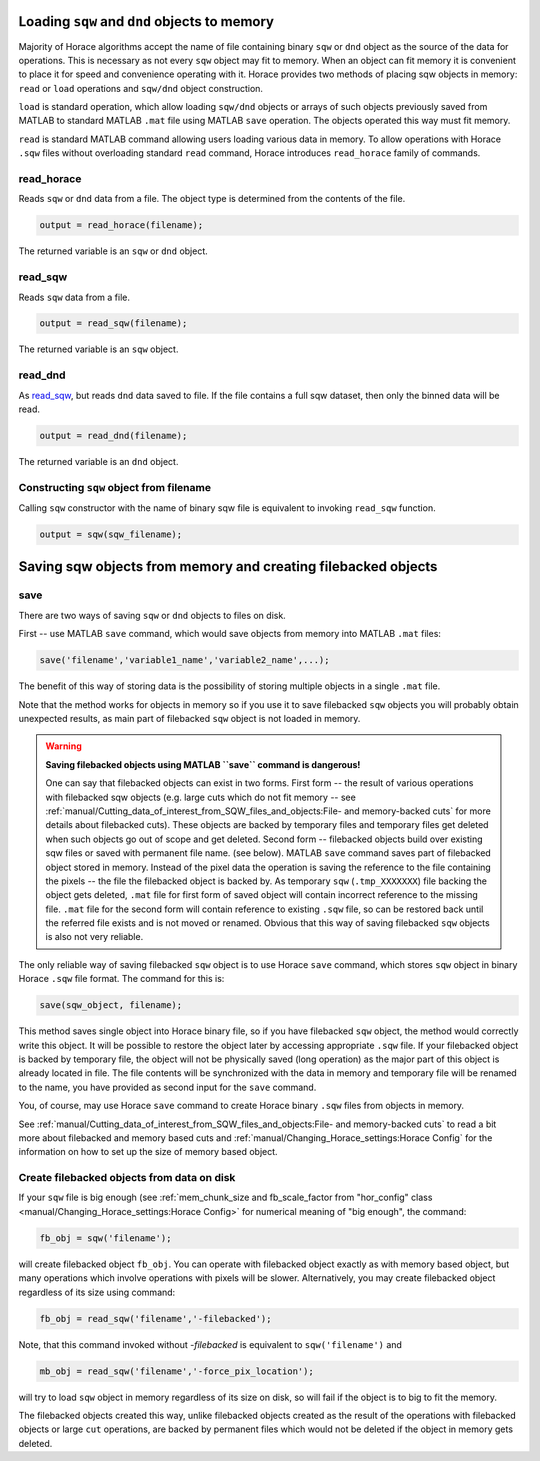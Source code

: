 ###############################################################
Loading ``sqw`` and ``dnd`` objects to memory
###############################################################

Majority of Horace algorithms accept the name of file containing binary ``sqw`` or ``dnd`` object
as the source of the data for operations. This is necessary as not every ``sqw`` object may fit to memory.
When an object can fit memory it is convenient to place it for speed and convenience operating with it. 
Horace provides two methods of placing sqw objects in memory: ``read`` or ``load`` operations and 
``sqw/dnd`` object construction. 

``load`` is standard operation, which allow loading ``sqw/dnd`` objects or arrays of such objects previously
saved from MATLAB to standard MATLAB ``.mat`` file using MATLAB ``save`` operation. The objects operated this way 
must fit memory.

``read`` is standard MATLAB command allowing users loading various data in memory. To allow operations with Horace
``.sqw`` files  without overloading standard ``read`` command, Horace introduces ``read_horace`` family of commands.

read_horace
===========

Reads ``sqw`` or ``dnd`` data from a file. The object type is determined from
the contents of the file.

.. code-block:: matlab

   output = read_horace(filename);

The returned variable is an ``sqw`` or ``dnd`` object.

read_sqw
========

Reads ``sqw`` data from a file.

.. code-block:: matlab

   output = read_sqw(filename);

The returned variable is an ``sqw`` object.

read_dnd
========

As `read_sqw`_, but reads ``dnd`` data saved to file. If the file contains a
full sqw dataset, then only the binned data will be read.

.. code-block:: matlab

   output = read_dnd(filename);

The returned variable is an ``dnd`` object.


Constructing ``sqw`` object from filename
=========================================

Calling ``sqw`` constructor with the name of binary sqw file is equivalent to invoking ``read_sqw`` function.

.. code-block:: matlab

   output = sqw(sqw_filename);


##############################################################
Saving sqw objects from memory and creating filebacked objects
##############################################################

save
====

There are two ways of saving ``sqw`` or ``dnd`` objects to files on disk.

First -- use MATLAB ``save`` command, which would 
save objects from memory into MATLAB ``.mat`` files:

.. code-block:: matlab

    save('filename','variable1_name','variable2_name',...);
    
The benefit of this way of storing data is the possibility of storing multiple objects in a single ``.mat`` file. 

Note that the method works for objects in memory so if you use it to save filebacked ``sqw`` objects you will probably obtain
unexpected results, as main part of filebacked ``sqw`` object is not loaded in memory. 

.. warning::
   **Saving filebacked objects using MATLAB ``save`` command is dangerous!**

   One can say that filebacked objects can exist in two forms. First form -- the result of various operations with filebacked sqw objects (e.g. large cuts which do not fit memory -- see :ref:`manual/Cutting_data_of_interest_from_SQW_files_and_objects:File- and memory-backed cuts` for more details about filebacked cuts). 
   These objects are backed by temporary files and temporary files get deleted when such objects go out of scope and get deleted.
   Second form -- filebacked objects build over existing sqw files or saved with permanent file name. (see below).
   MATLAB ``save`` command saves part of filebacked object stored in memory. Instead of the pixel data the operation is saving the
   reference to the file containing the pixels -- the file the filebacked object is backed by. As temporary ``sqw`` (``.tmp_XXXXXXX``)
   file backing the object gets deleted, ``.mat`` file for first form of saved object will contain incorrect reference to the missing file. ``.mat`` file for the second form will contain reference to existing ``.sqw`` file, so can be restored back until the referred file exists and is not moved or renamed. Obvious that this way of saving filebacked ``sqw`` objects is also not very reliable.

The only reliable way of saving filebacked ``sqw`` object is to use Horace ``save`` command, which stores ``sqw`` object in binary Horace ``.sqw`` file format.
The command for this is:

.. code-block:: matlab

   save(sqw_object, filename);
   
This method saves single object into Horace binary file, so if you have filebacked ``sqw`` object, the method would correctly
write this object. It will be possible to restore the object later by accessing appropriate ``.sqw`` file. If your filebacked object is backed by temporary file, the object will not be physically saved (long operation) as the major part of this object is already located in file. The file contents will be synchronized with the data in memory and temporary file will be renamed to the name, you have provided as second input for the ``save`` command.

You, of course, may use Horace ``save`` command to create Horace binary ``.sqw`` files from objects in memory.

See :ref:`manual/Cutting_data_of_interest_from_SQW_files_and_objects:File- and memory-backed cuts` to read a bit more about filebacked and memory based cuts and :ref:`manual/Changing_Horace_settings:Horace Config` for the information on how to set up the size of memory based object.

Create filebacked objects from data on disk
===========================================

If your ``sqw`` file is big enough (see :ref:`mem_chunk_size and fb_scale_factor from "hor_config" class <manual/Changing_Horace_settings:Horace Config>` for numerical meaning of "big enough", the command:

.. code-block:: matlab

    fb_obj = sqw('filename');

will create filebacked object ``fb_obj``. You can operate with filebacked object exactly as with memory based object, but many operations which involve operations with pixels will be slower. Alternatively, you may create filebacked object regardless of its size using command:

.. code-block:: matlab

    fb_obj = read_sqw('filename','-filebacked');

Note, that this command invoked without `-filebacked` is equivalent to ``sqw('filename')`` and 

.. code-block:: matlab

    mb_obj = read_sqw('filename','-force_pix_location');

will try to load ``sqw`` object in memory regardless of its size on disk, so will fail if the object is to big to fit the memory.

The filebacked objects created this way, unlike filebacked objects created as the result of the operations with filebacked objects or large ``cut`` operations, are backed by permanent files which would not be deleted if the object in memory gets deleted.